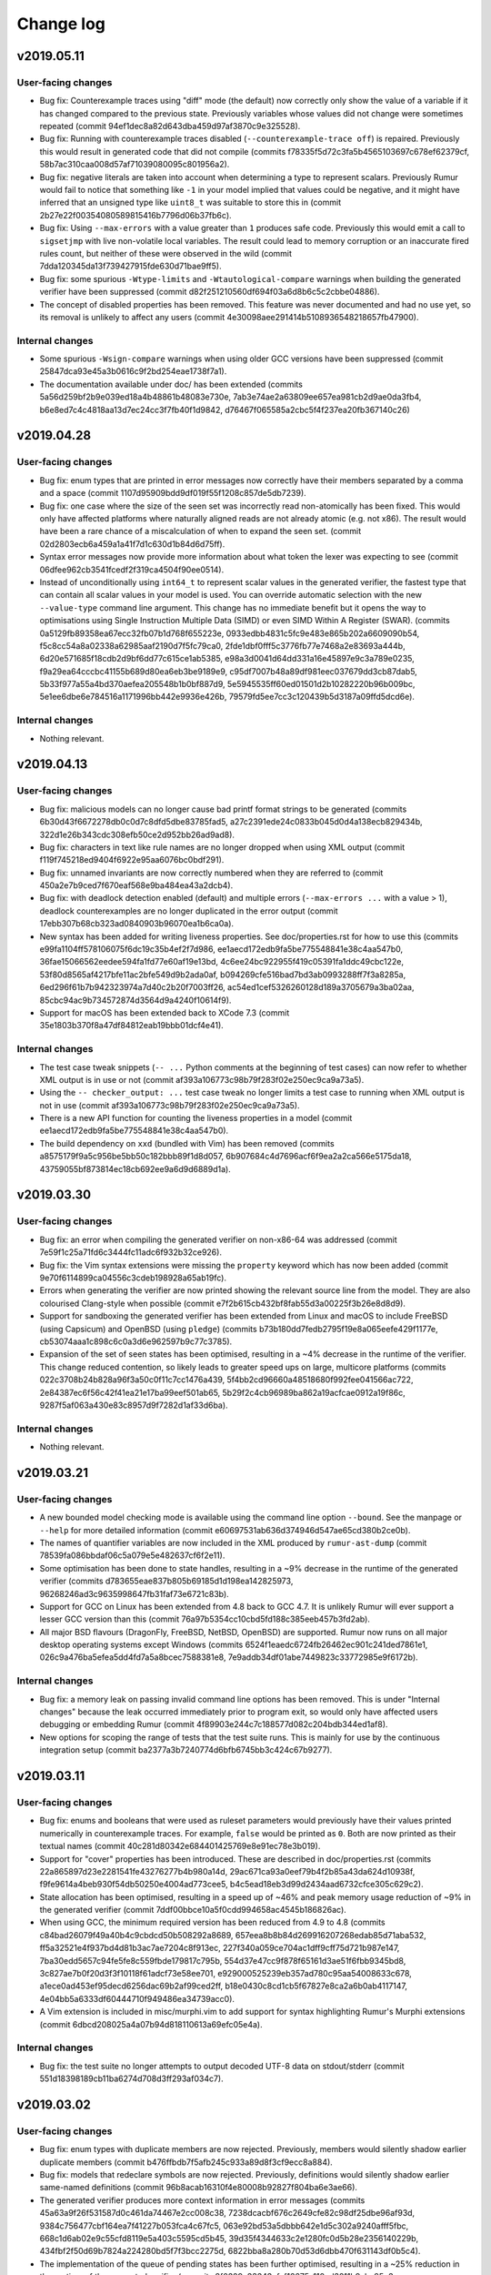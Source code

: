 Change log
==========

v2019.05.11
-----------

User-facing changes
~~~~~~~~~~~~~~~~~~~
* Bug fix: Counterexample traces using "diff" mode (the default) now correctly
  only show the value of a variable if it has changed compared to the previous
  state. Previously variables whose values did not change were sometimes
  repeated (commit 94ef1dec8a82d643dba459d97af3870c9e325528).
* Bug fix: Running with counterexample traces disabled
  (``--counterexample-trace off``) is repaired. Previously this would result in
  generated code that did not compile (commits
  f78335f5d72c3fa5b4565103697c678ef62379cf,
  58b7ac310caa008d57af71039080095c801956a2).
* Bug fix: negative literals are taken into account when determining a type to
  represent scalars. Previously Rumur would fail to notice that something like
  ``-1`` in your model implied that values could be negative, and it might have
  inferred that an unsigned type like ``uint8_t`` was suitable to store this in
  (commit 2b27e22f00354080589815416b7796d06b37fb6c).
* Bug fix: Using ``--max-errors`` with a value greater than ``1`` produces safe
  code. Previously this would emit a call to ``sigsetjmp`` with live
  non-volatile local variables. The result could lead to memory corruption or
  an inaccurate fired rules count, but neither of these were observed in the
  wild (commit 7dda120345da13f739427915fde630d71bae9ff5).
* Bug fix: some spurious ``-Wtype-limits`` and ``-Wtautological-compare``
  warnings when building the generated verifier have been suppressed (commit
  d82f251210560df694f03a6d8b6c5c2cbbe04886).
* The concept of disabled properties has been removed. This feature was never
  documented and had no use yet, so its removal is unlikely to affect any users
  (commit 4e30098aee291414b5108936548218657fb47900).

Internal changes
~~~~~~~~~~~~~~~~
* Some spurious ``-Wsign-compare`` warnings when using older GCC versions have
  been suppressed (commit 25847dca93e45a3b0616c9f2bd254eae1738f7a1).
* The documentation available under doc/ has been extended (commits
  5a56d259bf2b9e039ed18a4b48861b48083e730e,
  7ab3e74ae2a63809ee657ea981cb2d9ae0da3fb4,
  b6e8ed7c4c4818aa13d7ec24cc3f7fb40f1d9842,
  d76467f065585a2cbc5f4f237ea20fb367140c26)

v2019.04.28
-----------

User-facing changes
~~~~~~~~~~~~~~~~~~~
* Bug fix: enum types that are printed in error messages now correctly have
  their members separated by a comma and a space (commit
  1107d95909bdd9df019f55f1208c857de5db7239).
* Bug fix: one case where the size of the seen set was incorrectly read
  non-atomically has been fixed. This would only have affected platforms where
  naturally aligned reads are not already atomic (e.g. not x86). The result
  would have been a rare chance of a miscalculation of when to expand the seen
  set. (commit 02d2803ecb6a459a1a41f7d1c630d1b84d6d75ff).
* Syntax error messages now provide more information about what token the lexer
  was expecting to see (commit 06dfee962cb3541fcedf2f319ca4504f90ee0514).
* Instead of unconditionally using ``int64_t`` to represent scalar values in the
  generated verifier, the fastest type that can contain all scalar values in
  your model is used. You can override automatic selection with the new
  ``--value-type`` command line argument. This change has no immediate benefit
  but it opens the way to optimisations using Single Instruction Multiple Data
  (SIMD) or even SIMD Within A Register (SWAR). (commits
  0a5129fb89358ea67ecc32fb07b1d768f655223e,
  0933edbb4831c5fc9e483e865b202a6609090b54,
  f5c8cc54a8a02338a62985aaf2190d7f5fc79ca0,
  2fde1dbf0fff5c3776fb77e7468a2e83693a444b,
  6d20e571685f18cdb2d9bf6dd77c615ce1ab5385,
  e98a3d0041d64dd331a16e45897e9c3a789e0235,
  f9a29ea64cccbc41155b689d80ea6eb3be9189e9,
  c95df7007b48a89df981eec037679dd3cb87dab5,
  5b33f977a55a4bd370aefea205548b1b0bf887d9,
  5e5945535ff60ed01501d2b10282220b96b009bc,
  5e1ee6dbe6e784516a1171996bb442e9936e426b,
  79579fd5ee7cc3c120439b5d3187a09ffd5dcd6e).

Internal changes
~~~~~~~~~~~~~~~~
* Nothing relevant.

v2019.04.13
-----------

User-facing changes
~~~~~~~~~~~~~~~~~~~
* Bug fix: malicious models can no longer cause bad printf format strings to
  be generated (commits 6b30d43f6672278db0c0d7c8dfd5dbe83785fad5,
  a27c2391ede24c0833b045d0d4a138ecb829434b,
  322d1e26b343cdc308efb50ce2d952bb26ad9ad8).
* Bug fix: characters in text like rule names are no longer dropped when using
  XML output (commit f119f745218ed9404f6922e95aa6076bc0bdf291).
* Bug fix: unnamed invariants are now correctly numbered when they are referred
  to (commit 450a2e7b9ced7f670eaf568e9ba484ea43a2dcb4).
* Bug fix: with deadlock detection enabled (default) and multiple errors
  (``--max-errors ...`` with a value > 1), deadlock counterexamples are no
  longer duplicated in the error output (commit
  17ebb307b68cb323ad0840903b96070ea1b6ca0a).
* New syntax has been added for writing liveness properties. See
  doc/properties.rst for how to use this (commits
  e99fa1104ff578106075f6dc19c35b4ef2f7d986,
  ee1aecd172edb9fa5be775548841e38c4aa547b0,
  36fae15066562eedee594fa1fd77e60af19e13bd,
  4c6ee24bc922955f419c05391fa1ddc49cbc122e,
  53f80d8565af4217bfe11ac2bfe549d9b2ada0af,
  b094269cfe516bad7bd3ab0993288ff7f3a8285a,
  6ed296f61b7b942323974a7d40c2b20f7003ff26,
  ac54ed1cef5326260128d189a3705679a3ba02aa,
  85cbc94ac9b734572874d3564d9a4240f10614f9).
* Support for macOS has been extended back to XCode 7.3 (commit
  35e1803b370f8a47df84812eab19bbb01dcf4e41).

Internal changes
~~~~~~~~~~~~~~~~
* The test case tweak snippets (``-- ...`` Python comments at the beginning of
  test cases) can now refer to whether XML output is in use or not (commit
  af393a106773c98b79f283f02e250ec9ca9a73a5).
* Using the ``-- checker_output: ...`` test case tweak no longer limits a test
  case to running when XML output is not in use (commit
  af393a106773c98b79f283f02e250ec9ca9a73a5).
* There is a new API function for counting the liveness properties in a model
  (commit ee1aecd172edb9fa5be775548841e38c4aa547b0).
* The build dependency on ``xxd`` (bundled with Vim) has been removed (commits
  a8575179f9a5c956be5bb50c182bbb89f1d8d057,
  6b907684c4d7696acf6f9ea2a2ca566e5175da18,
  43759055bf873814ec18cb692ee9a6d9d6889d1a).

v2019.03.30
-----------

User-facing changes
~~~~~~~~~~~~~~~~~~~
* Bug fix: an error when compiling the generated verifier on non-x86-64 was
  addressed (commit 7e59f1c25a71fd6c3444fc11adc6f932b32ce926).
* Bug fix: the Vim syntax extensions were missing the ``property`` keyword which
  has now been added (commit 9e70f6114899ca04556c3cdeb198928a65ab19fc).
* Errors when generating the verifier are now printed showing the relevant
  source line from the model. They are also colourised Clang-style when possible
  (commit e7f2b615cb432bf8fab55d3a00225f3b26e8d8d9).
* Support for sandboxing the generated verifier has been extended from Linux and
  macOS to include FreeBSD (using Capsicum) and OpenBSD (using ``pledge``)
  (commits b73b180dd7fedb2795f19e8a065eefe429f1177e,
  cb53074aaa1c898c6c0a3d6e962597b9c77c3785).
* Expansion of the set of seen states has been optimised, resulting in a ~4%
  decrease in the runtime of the verifier. This change reduced contention, so
  likely leads to greater speed ups on large, multicore platforms (commits
  022c3708b24b828a96f3a50c0f11c7cc1476a439,
  5f4bb2cd96660a48518680f992fee041566ac722,
  2e84387ec6f56c42f41ea21e17ba99eef501ab65,
  5b29f2c4cb96989ba862a19acfcae0912a19f86c,
  9287f5af063a430e83c8957d9f7282d1af33d6ba).

Internal changes
~~~~~~~~~~~~~~~~
* Nothing relevant.

v2019.03.21
-----------

User-facing changes
~~~~~~~~~~~~~~~~~~~
* A new bounded model checking mode is available using the command line option
  ``--bound``. See the manpage or ``--help`` for more detailed information
  (commit e60697531ab636d374946d547ae65cd380b2ce0b).
* The names of quantifier variables are now included in the XML produced by
  ``rumur-ast-dump`` (commit 78539fa086bbdaf06c5a079e5e482637cf6f2e11).
* Some optimisation has been done to state handles, resulting in a ~9% decrease
  in the runtime of the generated verifier (commits
  d783655eae837b805b69185d1d198ea142825973,
  96268246ad3c9635998647fb31faf73e6721c83b).
* Support for GCC on Linux has been extended from 4.8 back to GCC 4.7. It is
  unlikely Rumur will ever support a lesser GCC version than this (commit
  76a97b5354cc10cbd5fd188c385eeb457b3fd2ab).
* All major BSD flavours (DragonFly, FreeBSD, NetBSD, OpenBSD) are supported.
  Rumur now runs on all major desktop operating systems except Windows (commits
  6524f1eaedc6724fb26462ec901c241ded7861e1,
  026c9a476ba5efea5dd4fd7a5a8bcec7588381e8,
  7e9addb34df01abe7449823c33772985e9f6172b).

Internal changes
~~~~~~~~~~~~~~~~
* Bug fix: a memory leak on passing invalid command line options has been
  removed. This is under "Internal changes" because the leak occurred
  immediately prior to program exit, so would only have affected users debugging
  or embedding Rumur (commit 4f89903e244c7c188577d082c204bdb344ed1af8).
* New options for scoping the range of tests that the test suite runs. This is
  mainly for use by the continuous integration setup (commit
  ba2377a3b7240774d6bfb6745bb3c424c67b9277).

v2019.03.11
-----------

User-facing changes
~~~~~~~~~~~~~~~~~~~
* Bug fix: enums and booleans that were used as ruleset parameters would
  previously have their values printed numerically in counterexample traces. For
  example, ``false`` would be printed as ``0``. Both are now printed as their
  textual names (commit 40c281d80342e684401425769e8e91ec78e3b019).
* Support for "cover" properties has been introduced. These are described in
  doc/properties.rst (commits 22a865897d23e2281541fe43276277b4b980a14d,
  29ac671ca93a0eef79b4f2b85a43da624d10938f,
  f9fe9614a4beb930f54db50250e4004ad773cee5,
  b4c5ead18eb3d99d2434aad6732cfce305c629c2).
* State allocation has been optimised, resulting in a speed up of ~46% and
  peak memory usage reduction of ~9% in the generated verifier (commit
  7ddf00bbce10a5f0cdd994658ac4545b186826ac).
* When using GCC, the minimum required version has been reduced from 4.9 to 4.8
  (commits c84bad26079f49a40b4c9cbdcd50b508292a8689,
  657eea8b8b84d269916207268edab85d71aba532,
  ff5a32521e4f937bd4d81b3ac7ae7204c8f913ec,
  227f340a059ce704ac1dff9cff75d721b987e147,
  7ba30edd5657c94fe5fe8c559fbde179817c795b,
  554d37e47cc9f878f65161d3ae51f6fbb9345bd8,
  3c827ae7b0f20d3f3f10118f61adcf73e58ee701,
  e929000525239eb357ad780c95aa54008633c678,
  a1ece0ad453ef95decd6256dac69b2af99ced2ff,
  b18e0430c8cd1cb5f67827e8ca2a6b0ab4117147,
  4e04bb5a6333df60444710f949486ea34739acc0).
* A Vim extension is included in misc/murphi.vim to add support for syntax
  highlighting Rumur's Murphi extensions (commit
  6dbcd208025a4a07b94d818110613a69efc05e4a).

Internal changes
~~~~~~~~~~~~~~~~
* Bug fix: the test suite no longer attempts to output decoded UTF-8 data on
  stdout/stderr (commit 551d18398189cb11ba6274d708d3ff293af034c7).

v2019.03.02
-----------

User-facing changes
~~~~~~~~~~~~~~~~~~~
* Bug fix: enum types with duplicate members are now rejected. Previously,
  members would silently shadow earlier duplicate members (commit
  b476ffbdb7f5afb245c933a89d8f3cf9ecc8a884).
* Bug fix: models that redeclare symbols are now rejected. Previously,
  definitions would silently shadow earlier same-named definitions (commit
  96b8acab16310f4e80008b92827f804ba6e3ae66).
* The generated verifier produces more context information in error messages
  (commits 45a63a9f26f531587d0c461da74467e2cc008c38,
  7238dcacbf676c2649cfe82c98df25dbe96af93d,
  9384c756477cbf164ea7f41227b053fca4c67fc5,
  063e92bd53a5dbbb642e1d5c302a9240afff5fbc,
  668c1d6ab02e9c55cfd8119e5a403c5595cd5b45,
  39d35f4344633c2e1280fc0d5b28e2356140229b,
  434fbf2f50d69b7824a224280bd5f7f3bcc2275d,
  6822bba8a280b70d53d6dbb470f631143df0b5c4).
* The implementation of the queue of pending states has been further optimised,
  resulting in a ~25% reduction in the runtime of the generated verifier
  (commits 8f0329c33343cfcf16675a110ed3211b9abc95e3,
  2153f1f9e0ac7e2d015aff58cd0d8007901de808).
* The warning emitted by Rumur when your model is missing a start state is now
  suppressed when you pass ``--quiet`` (commit
  55514d39e40b2c018379e15d2f706e0a1c56ed18).

Internal changes
~~~~~~~~~~~~~~~~
* Nothing relevant.

v2019.02.14
-----------

User-facing changes
~~~~~~~~~~~~~~~~~~~
* Bug fix: calls of procedures (a.k.a. functions with no return type) are now
  rejected when appearing within an expression (commit
  72d9196308a8b0d3b43929566beb571029b7e006).
* Bug fix: unary negation that never worked correctly has been repaired (commit
  48228f32c43423cd956f988fb0567fca080b9b28).
* Between v2019.02.01 and v2019.02.04, there was an unintended performance
  regression in the runtime of the generated verifier (commit
  f5589751de2f860c3cca7d681f9710160d3c20a8). This has been addressed and the
  verifier runs faster than even v2019.02.01 (commit
  ccf410672326e04230331576a1c76003ad2ab1a3).
* Returning a range-typed expression within a function that returns a
  *different* range type is now supported (commit
  e196ed43199d6d47d36eb9f225017c2123e294c3).

Internal changes
~~~~~~~~~~~~~~~~
* ``Expr::type()`` returns a smart pointer that is never null (commits
  d89de1376abe5bbbef61d68b02c45a35c4f9a12f,
  beeffb42ad6514448e463e8a2d73d3a1d8b35898,
  e196ed43199d6d47d36eb9f225017c2123e294c3,
  5dcf10f2821ffb8a2080b297fc664485884747be).

v2019.02.04
-----------

User-facing changes
~~~~~~~~~~~~~~~~~~~
* Bug fix: using a non-scalar (record or array) result of a function call as an
  input parameter to another function or procedure would previously cause an
  assertion failure during code generation. This has been addressed and correct
  code is now generated (commit 73dcbf237f747d8958528127f6a05442bd3bf2c0).
* Bug fix: the convenience wrapper ``rumur-run`` now correctly exits when one of
  its steps fails and also returns the correct exit status (commits
  9eae5c5a22a87507713a2ebc5b57120de00e6f10,
  46cc017ee8c6337453601c245e6e764254687f48,
  235fbc552addefc1f34e8840a9d80845b423d30e,
  80825dfb406eb6f39aaa01c9011eadd7b6ad9b05).
* Bug fix: column offset information in the XML produced by ``rumur-ast-dump``
  was sometimes off by one. This is now corrected (commit
  7d8dc868d9e1c31243b15e3de116e4f0740a38b3).
* GCC 4.9 is now supported. Previously the oldest version of GCC we supported
  was 5 (commits 83ce80ad8bba3f48d4316dba29b4795c13facd03,
  0ed86df81586b5808be82c924ad964b25cb38447).
* The error message when a model assertion fails has been made more informative
  (commit 608fe69abfd7aa7ab724a42b1327bb055f7fb3ac).

Internal changes
~~~~~~~~~~~~~~~~
* Nothing relevant.

v2019.02.01
-----------

User-facing changes
~~~~~~~~~~~~~~~~~~~
* The values of ruleset parameters are reported in counter-example traces
  (commits 37f742797d8c76523607f90e80a5d1cc0ff16226,
  f7a8b012bfce555f156d1682cfd1073e8ccfe462,
  ee2d85200708cc70c2df056409d3da1283da2218).
* The name of a failing invariant is given in the failure message (commit
  60e864ccd8abefd617f21af4e1a78c53d1a3a66e).
* Comparison of complex types using ``=`` or ``!=`` is supported in models
  (commits 107f6c4ac88ce4e2c6745507aa332aa17dfd3264,
  bbd3beebb6ce0a51475a241eff45d7c2a223bcbb).
* ``rumur-run`` passes ``-march=native -mtune=native`` to the C compiler (commit
  ad9e26bfafb1cdf3877f46dd31b4072e1efffb5d).
* Rulesets with non-constant parameters are rejected (commit
  90810e214e7fa200d683f4ee4b79ef489d9e3d34).

Internal changes
~~~~~~~~~~~~~~~~
* Various new interfaces were added to types and quantifiers (commits
  6ea740ec2f6518733a626805af6b0f7275fc9b86,
  41e01629c30293dc91dd460d0286b74763eba387,
  aea30d24234777a0b0698c1ce6f28f8267b15d9f,
  154885bac4950b70c80620566e37d5a2890d317e).

v2019.01.12
-----------

User-facing changes
~~~~~~~~~~~~~~~~~~~
* Bug fix: an issue that could have led to the corruption of reference-counted
  pointers in the checker was addressed (commit
  04fede03a59624f3c08ee7b80d8f928dfc1e45be).
* The licence has been changed from the vague "public domain" to the Unlicense.
  This is just a clarification and does not indicate a change in the licensing
  intent (commit 592e0c62ff9b1b7bf1bada4e41fa058d2d669ab8).
* All Python components now work with Python 2 in addition to Python 3 (commits
  f04b1442af0b30581b17fc517aeecce99bd8f1ef,
  de4fcd64ed20b128e7dceb44dd57b757e15096c5).
* ``rumur-run`` and ``rumur-ast-dump`` now have accompanying manpages (commits
  fe484a28ac3f77766b7de30569c85350b499ffbd,
  3c2ba659f36e6b4cbedb8fd35b7f5c0f0af3be65).
* A Zsh completion script was added (commit
  aac9e7718f3849b66932e375d673ea6b80547ff8).
* Missing documentation for the ``--output`` option was added (commit
  3047fb45f4a1aee9c5064ee9bb260df25bf72c8e).

Internal changes
~~~~~~~~~~~~~~~~
* A RelaxNG schema was added for the format produced by the AST dumper (commit
  36d26f6c327dbbd541537ad12d07636aba55f502).
* Rumur should now be compilable with ``-pedantic`` in most environments
  (commits b4ef8c0e8bcc1af2a1afd00204e2df735928488f,
  526afa1fb9e00bb159caf8ce49f83e40c571f747).

v2018.12.20
-----------

User-facing changes
~~~~~~~~~~~~~~~~~~~
* Bug fix: boolean constants are now usable in boolean expressions, rather than
  being considered ranges (commits 3f8e25eed1b2cd88b04aec973b84efea3737f16b,
  6ee751955a0781becae7dcc0e34a7477e668e462).
* Bug fix: indexing a non-array expression is now reported as an
  error, rather than causing an assertion failure (commits
  606657b7fc656fd4c304523b98c5e2828a896271,
  a31c9973f63a719b676be97e7a893dd21d451511,
  5222f6ddce51ea66ceda6ecb0e016a94308e835b).
* Bug fix: calling a function with incorrect arguments is now reported as an
  error, rather than causing an assertion failure or uncaught exception (commits
  705793e6b0f3646d30dcab247d27cdd3ac94430c,
  2427b74c4d6fb40115943dc01bbd66cc4ada7d17,
  fe9344f5b723608cd8916bd16c2688f9494ca92a).
* Bug fix: trying to access the field of a non-record expression is now reported
  as an error, rather than causing an assertion failure or uncaught exception
  (commits f72373b30e8031baa8c8e0e953c05e47874ae854,
  76d09b6bf77414b51af2bf1da0ecd099c25ad2e1,
  27b61a5f6b0be2e838a39c02e567c87b4ce80d76,
  b917ece31a209ba9586c7c44577ba34b19a2c0a7).
* Bug fix: The boolean literals ``true`` and ``false`` are now accepted in all
  possible casings (commits 121d724c00e2afc1d1fa6c525dad958646936fb1,
  68e9164ae8a5a17c6e6346266051b24780bbf203).
* The ``isundefined`` operator is now implemented (commits
  d12841246e207a5691159f8ed46faf08cb596dd5,
  8e3563a0309d57dc19dbd7f0d1c50a8f30878559).
* Range-typed expressions can now be passed in to functions as non-var
  parameters of a differing range type, where previously this scenario would
  only accept rvalues or identical range types (commits
  343e97eeeb8ccd4c59bf150c42c0b74f1b00ec6a,
  09cfec88a1e648eaa240404c2b215ed4cefec926,
  2324e3efc370a09a289a4998c677cf1bfb31a245,
  90a95c31d5c04a6083f753bc15f566658abcdf9d).
* If the generated verifier is multithreaded, it now prints a thread identifier
  in each progress line (commit b222b3bc5fad2ff6e8371d3b46ad28809daa2451).
* Some spurious compiler warnings when building the generated verifier have been
  suppressed (commits 8a05ab0d209c0b8cbfa7048d5775505c1f70f283,
  4f447fdcc44f694f8bc1d948bbc17d690ca3d59f,
  7885b611ef9d9e6d18629b1eb696def0183eed16).

Internal changes
~~~~~~~~~~~~~~~~
* The use of ``static_assert`` has been replaced with ``_Static_assert`` (commit
  ad26fe525f7ba99dfbf3d5c6bc248ef41602d9a5).
* ``Expr`` and ``Decl`` gained a new ``is_readonly`` method (commit
  47c27f217b035fa9881fe32576354c08669b0899) and the distinction between the
  concepts of "lvalue" and "writable" is now more accurate.
* The test suite has been backported so it also runs on Python 2 in addition to
  Python 3 (commit 7fe028271d376188d8b5d6353e0bca720d12e6b9).

v2018.12.08
-----------
* Hello world!
